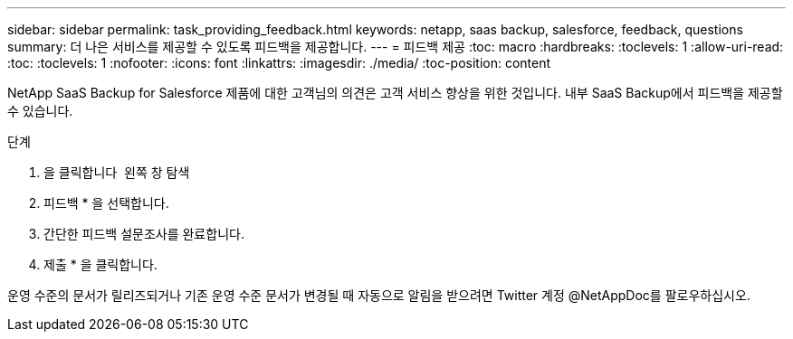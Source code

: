 ---
sidebar: sidebar 
permalink: task_providing_feedback.html 
keywords: netapp, saas backup, salesforce, feedback, questions 
summary: 더 나은 서비스를 제공할 수 있도록 피드백을 제공합니다. 
---
= 피드백 제공
:toc: macro
:hardbreaks:
:toclevels: 1
:allow-uri-read: 
:toc: 
:toclevels: 1
:nofooter: 
:icons: font
:linkattrs: 
:imagesdir: ./media/
:toc-position: content


[role="lead"]
NetApp SaaS Backup for Salesforce 제품에 대한 고객님의 의견은 고객 서비스 향상을 위한 것입니다. 내부 SaaS Backup에서 피드백을 제공할 수 있습니다.


toc::[]
.단계
. 을 클릭합니다 image:support.png[""] 왼쪽 창 탐색
. 피드백 * 을 선택합니다.
. 간단한 피드백 설문조사를 완료합니다.
. 제출 * 을 클릭합니다.


운영 수준의 문서가 릴리즈되거나 기존 운영 수준 문서가 변경될 때 자동으로 알림을 받으려면 Twitter 계정 @NetAppDoc를 팔로우하십시오.
